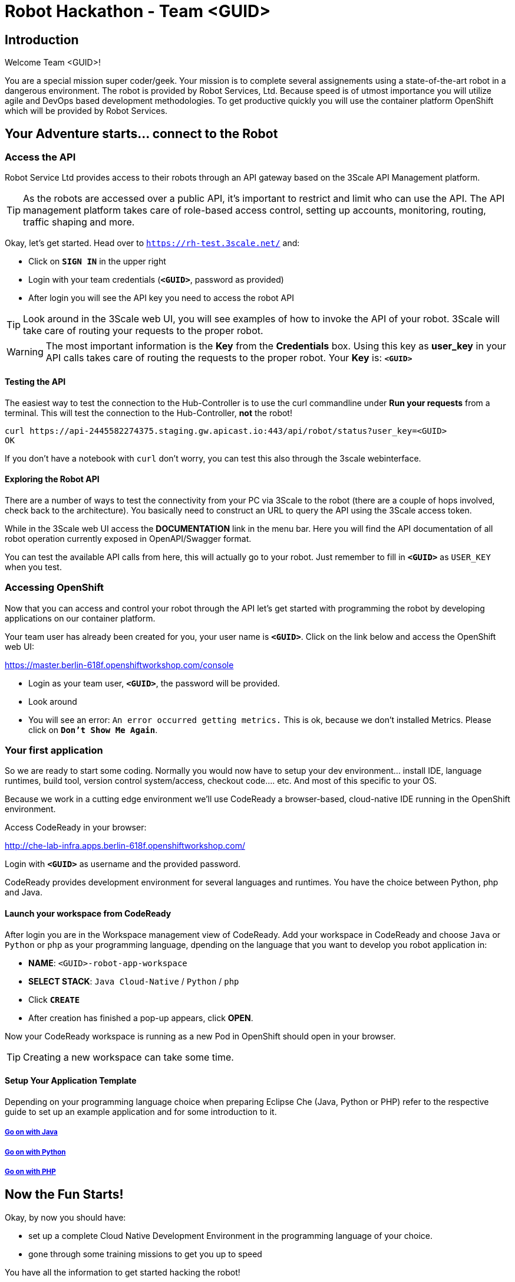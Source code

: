 = Robot Hackathon - Team <GUID>

== Introduction

Welcome Team <GUID>!

You are a special mission super coder/geek. Your mission is to complete 
several assignements using a state-of-the-art robot in a dangerous environment. 
The robot is provided by Robot Services, Ltd. Because speed is of utmost 
importance you will utilize agile and DevOps based development 
methodologies. To get productive quickly you will use the container 
platform OpenShift which will be provided by Robot Services. 

== Your Adventure starts... connect to the Robot

=== Access the API

Robot Service Ltd provides access to their robots through an API gateway based 
on the 3Scale API Management platform.

TIP: As the robots are accessed over a public API, it's important to 
restrict and limit who can use the API. The API management platform takes care 
of role-based access control, setting up accounts, monitoring, routing, traffic 
shaping and more.

Okay, let's get started. Head over to `https://rh-test.3scale.net/[https://rh-test.3scale.net/^]` and:

* Click on `*SIGN IN*` in the upper right
* Login with your team credentials (`*<GUID>*`, password as provided)
* After login you will see the API key you need to access the robot API

TIP: Look around in the 3Scale web UI, you will see examples of how to invoke 
the API of your robot. 3Scale will take care of routing your requests to the 
proper robot. 

WARNING: The most important information is the *Key* from the *Credentials* 
box. Using this key as *user_key* in your API calls takes care of routing the 
requests to the proper robot. Your *Key* is: `*<GUID>*`

==== Testing the API

The easiest way to test the connection to the Hub-Controller is to use the 
curl commandline under *Run your requests* from a terminal. This will test the 
connection to the Hub-Controller, *not* the robot!

----
curl https://api-2445582274375.staging.gw.apicast.io:443/api/robot/status?user_key=<GUID>
OK
----

If you don't have a notebook with `curl` don't worry, you can test this also through the 3scale webinterface.

==== Exploring the Robot API

There are a number of ways to test the connectivity from your PC via 3Scale to 
the robot (there are a couple of hops involved, check back to the 
architecture). You basically need to construct an URL to query the API using 
the 3Scale access token.

While in the 3Scale web UI access the *DOCUMENTATION* link in the menu bar. 
Here you will find the API documentation of all robot operation currently 
exposed in OpenAPI/Swagger format.

You can test the available API calls from here, this will actually go to your 
robot. Just remember to fill in `*<GUID>*` as `USER_KEY` when you test.  

=== Accessing OpenShift

Now that you can access and control your robot through the API let's get 
started with programming the robot by developing applications on our container 
platform. 

Your team user has already been created for you, your user name is `*<GUID>*`. Click on the link below and access the OpenShift web UI:

https://master.berlin-618f.openshiftworkshop.com/console[https://master.berlin-618f.openshiftworkshop.com/console^]

* Login as your team user, `*<GUID>*`, the password will be provided. 
* Look around
* You will see an error: `An error occurred getting metrics.` This is ok, because we don't installed Metrics. Please click on `*Don't Show Me Again*`.

=== Your first application

So we are ready to start some coding. Normally you would now have to setup your 
dev environment... install IDE, language runtimes, build tool, version control 
system/access, checkout code.... etc. And most of this specific to your OS.

Because we work in a cutting edge environment we'll use CodeReady
a browser-based, cloud-native IDE running in the OpenShift environment.

Access CodeReady in your browser:

http://che-lab-infra.apps.berlin-618f.openshiftworkshop.com/[http://che-lab-infra.apps.berlin-618f.openshiftworkshop.com/^]


Login with `*<GUID>*` as username and the provided password.

CodeReady provides development environment for several languages and runtimes. You have the choice between Python, php and Java.

==== Launch your workspace from CodeReady

After login you are in the Workspace management view of CodeReady. Add your 
workspace in CodeReady and choose `Java` or `Python` or `php` as your programming language, dpending on the language that you want to develop you robot application in:

* *NAME*: `<GUID>-robot-app-workspace` 
* *SELECT STACK*: `Java Cloud-Native` / `Python` / `php`
* Click `*CREATE*`
* After creation has finished a pop-up appears, click *OPEN*.

Now your CodeReady workspace is running as a new Pod in OpenShift should open in your browser. 

TIP: Creating a new workspace can take some time.

==== Setup Your Application Template 

Depending on your programming language choice when preparing Eclipse Che (Java, Python or PHP) refer to the respective guide to set up an example application and for some introduction to it.

===== https://adoc.redhat.partners/lab/build-github.php?guid=<GUID>&file=robot-java-module.adoc&dir=/nexus-Six/openshift-robot-hackathon/master/doc/[Go on with Java^]

===== https://adoc.redhat.partners/lab/build-github.php?guid=<GUID>&file=robot-python-module.adoc&dir=/nexus-Six/openshift-robot-hackathon/master/doc/[Go on with Python^]

===== https://adoc.redhat.partners/lab/build-github.php?guid=<GUID>&file=robot-php-module.adoc&dir=/nexus-Six/openshift-robot-hackathon/master/doc/[Go on with PHP^]

== Now the Fun Starts!

Okay, by now you should have:

* set up a complete Cloud Native Development Environment in the programming language of your choice.  
* gone through some training missions to get you up to speed

You have all the information to get started hacking the robot!

=== Mission

As explained your mission will be to navigate your robot through an unkown labyrinth with a combination of driving and distance checks. So prepare and test your robot with different maze variations.

Good Luck and Robotz Go, Go, Go! 

== Links

3Scale Web UI: +
https://rh-test.3scale.net/[https://rh-test.3scale.net/^]

OpenShift Web UI: +
https://master.berlin-618f.openshiftworkshop.com/console[https://master.berlin-618f.openshiftworkshop.com/console^]

Che Web UI: +
http://che-lab-infra.apps.berlin-618f.openshiftworkshop.com/[http://che-lab-infra.apps.berlin-618f.openshiftworkshop.com/^]

Gogs Web UI: +
http://gogs-lab-infra.apps.berlin-618f.openshiftworkshop.com[http://gogs-lab-infra.apps.berlin-618f.openshiftworkshop.com^]








